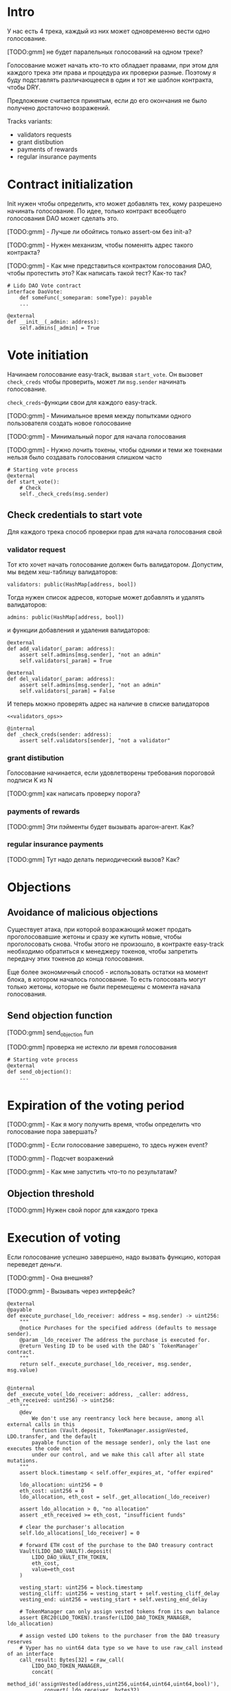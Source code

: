 # -*- mode: org; fill-column: 60; -*-
#+STARTUP: showall indent hidestars

* Intro

У нас есть 4 трека, каждый из них может одновременно вести
одно голосование.

[TODO:gmm] не будет паралельных голосований на одном треке?

Голосование может начать кто-то кто обладает правами, при
этом для каждого трека эти права и процедура их проверки
разные. Поэтому я буду подставлять различающееся в один и
тот же шаблон контракта, чтобы DRY.

Предложение считается принятым, если до его окончания не
было получено достаточно возражений.

Tracks variants:
- validators requests
- grant distibution
- payments of rewards
- regular insurance payments

* Contract initialization

Init нужен чтобы определить, кто может добавлять тех, кому
разрешено начинать голосование. По идее, только контракт
всеобщего голосования DAO может сделать это.

[TODO:gmm] - Лучше ли обойтись только assert-ом без init-а?

[TODO:gmm] - Нужен механизм, чтобы поменять адрес такого
контракта?

[TODO:gmm] - Как мне представиться контрактом голосования
DAO, чтобы протестить это? Как написать такой тест? Как-то так?

#+BEGIN_SRC vyper
  # Lido DAO Vote contract
  interface DaoVote:
      def someFunc(_someparam: someType): payable
      ...
#+END_SRC

#+NAME: init
#+BEGIN_SRC vyper :noweb yes
  @external
  def __init__(_admin: address):
      self.admins[_admin] = True
#+END_SRC

* Vote initiation

Начинаем голосование easy-track, вызвая ~start_vote~. Он
вызовет ~check_creds~ чтобы проверить, может ли ~msg.sender~
начинать голосование.

~check_creds~-функции свои для каждого easy-track.

[TODO:gmm] - Минимальное время между попытками одного
пользователя создать новое голосоваине

[TODO:gmm] - Минимальный порог для начала голосования

[TODO:gmm] - Нужно лочить токены, чтобы одними и теми же
токенами нельзя было создавать голосования слишком часто

#+NAME: start_vote
#+BEGIN_SRC vyper :noweb yes
  # Starting vote process
  @external
  def start_vote():
      # Check
      self._check_creds(msg.sender)
#+END_SRC

** Check credentials to start vote

Для каждого трека способ проверки прав для начала
голосования свой

*** validator request

Тот кто хочет начать голосование должен быть
валидатором. Допустим, мы ведем хеш-таблицу валидаторов:

#+BEGIN_SRC vyper :noweb-ref data_for_validators_request
  validators: public(HashMap[address, bool])
#+END_SRC

Тогда нужен список адресов, которые может добавлять и
удалять валидаторов:

#+BEGIN_SRC vyper :noweb-ref data_for_validators_request
  admins: public(HashMap[address, bool])
#+END_SRC

и функции добавления и удаления валидаторов:

#+BEGIN_SRC vyper :noweb-ref validators_ops
  @external
  def add_validator(_param: address):
      assert self.admins[msg.sender], "not an admin"
      self.validators[_param] = True

  @external
  def del_validator(_param: address):
      assert self.admins[msg.sender], "not an admin"
      self.validators[_param] = False
#+END_SRC

И теперь можно проверять адрес на наличие в списке валидаторов

#+NAME: check_creds_validator_request
#+BEGIN_SRC vyper :noweb yes
  <<validators_ops>>

  @internal
  def _check_creds(sender: address):
      assert self.validators[sender], "not a validator"
#+END_SRC

*** grant distibution

Голосование начинается, если удовлетворены требования
пороговой подписи K из N

[TODO:gmm] как написать проверку порога?

*** payments of rewards

[TODO:gmm] Эти пэйменты будет вызывать арагон-агент. Как?

*** regular insurance payments

[TODO:gmm] Тут надо делать периодический вызов? Как?

* Objections

** Avoidance of malicious objections

Существует атака, при которой возражающий может продать
проголосовавшие жетоны и сразу же купить новые, чтобы
проголосовать снова. Чтобы этого не произошло, в контракте
easy-track необходимо обратиться к менеджеру токенов, чтобы
запретить передачу этих токенов до конца голосования.

Еще более экономичный способ - использовать остатки на
момент блока, в котором началось голосование. То есть
голосовать могут только жетоны, которые не были перемещены с
момента начала голосования.

** Send objection function

[TODO:gmm] send_objection fun

[TODO:gmm] проверка не истекло ли время голосования

#+NAME: send_objection
#+BEGIN_SRC vyper
  # Starting vote process
  @external
  def send_objection():
      ...
#+END_SRC

* Expiration of the voting period

[TODO:gmm] - Как я могу получить время, чтобы определить что
голосование пора завершать?

[TODO:gmm] - Если голосование завершено, то здесь нужен
event?

[TODO:gmm] - Подсчет возражений

[TODO:gmm] - Как мне запустить что-то по результатам?

** Objection threshold

[TODO:gmm] Нужен свой порог для каждого трека

* Execution of voting

Если голосование успешно завершено, надо вызвать функцию,
которая переведет деньги.

[TODO:gmm] - Она внешняя?

[TODO:gmm] - Вызывать через интерфейс?

#+BEGIN_SRC vyper
  @external
  @payable
  def execute_purchase(_ldo_receiver: address = msg.sender) -> uint256:
      """
      @notice Purchases for the specified address (defaults to message sender).
      @param _ldo_receiver The address the purchase is executed for.
      @return Vesting ID to be used with the DAO's `TokenManager` contract.
      """
      return self._execute_purchase(_ldo_receiver, msg.sender, msg.value)


  @internal
  def _execute_vote(_ldo_receiver: address, _caller: address, _eth_received: uint256) -> uint256:
      """
      @dev
          We don't use any reentrancy lock here because, among all external calls in this
          function (Vault.deposit, TokenManager.assignVested, LDO.transfer, and the default
          payable function of the message sender), only the last one executes the code not
          under our control, and we make this call after all state mutations.
      """
      assert block.timestamp < self.offer_expires_at, "offer expired"

      ldo_allocation: uint256 = 0
      eth_cost: uint256 = 0
      ldo_allocation, eth_cost = self._get_allocation(_ldo_receiver)

      assert ldo_allocation > 0, "no allocation"
      assert _eth_received >= eth_cost, "insufficient funds"

      # clear the purchaser's allocation
      self.ldo_allocations[_ldo_receiver] = 0

      # forward ETH cost of the purchase to the DAO treasury contract
      Vault(LIDO_DAO_VAULT).deposit(
          LIDO_DAO_VAULT_ETH_TOKEN,
          eth_cost,
          value=eth_cost
      )

      vesting_start: uint256 = block.timestamp
      vesting_cliff: uint256 = vesting_start + self.vesting_cliff_delay
      vesting_end: uint256 = vesting_start + self.vesting_end_delay

      # TokenManager can only assign vested tokens from its own balance
      assert ERC20(LDO_TOKEN).transfer(LIDO_DAO_TOKEN_MANAGER, ldo_allocation)

      # assign vested LDO tokens to the purchaser from the DAO treasury reserves
      # Vyper has no uint64 data type so we have to use raw_call instead of an interface
      call_result: Bytes[32] = raw_call(
          LIDO_DAO_TOKEN_MANAGER,
          concat(
              method_id('assignVested(address,uint256,uint64,uint64,uint64,bool)'),
              convert(_ldo_receiver, bytes32),
              convert(ldo_allocation, bytes32),
              convert(vesting_start, bytes32),
              convert(vesting_cliff, bytes32),
              convert(vesting_end, bytes32),
              convert(False, bytes32)
          ),
          max_outsize=32
      )
      vesting_id: uint256 = convert(extract32(call_result, 0), uint256)

      log PurchaseExecuted(_ldo_receiver, ldo_allocation, eth_cost, vesting_id)

      # refund any excess ETH to the caller
      eth_refund: uint256 = _eth_received - eth_cost
      if eth_refund > 0:
          # use raw_call to forward all remaining gas just in case the caller is a smart contract
          raw_call(_caller, b"", value=eth_refund)

      return vesting_id
#+END_SRC

* Monitoring of voting

[TODO:gmm] - Как это делать?

* Tangle

[TODO:gmm] - Общие вещи если надо

** validator's requests contract

Сделаем генерацию контракта для validator's requests

#+NAME: validators_contract
#+BEGIN_SRC vyper :noweb yes :tangle ./contracts/ValidatorsVote.vy
  # @version 0.2.8
  # @author Lido <info@lido.fi>
  # @licence MIT

  <<data_for_validators_request>>

  <<init>>

  <<check_creds_validator_request>>

  <<start_vote>>
#+END_SRC

** test for validator's requests contract

Это заготовки для тестов

#+BEGIN_SRC python :noweb yes :tangle ./tests/conftest.py
  import pytest
  from brownie import chain, Wei, ZERO_ADDRESS

  from scripts.deploy import deploy_and_start_dao_vote

  from utils.config import (
      ldo_token_address,
      lido_dao_acl_address,
      lido_dao_agent_address,
      lido_dao_voting_address,
      lido_dao_token_manager_address
  )


  @pytest.fixture(scope="function", autouse=True)
  def shared_setup(fn_isolation):
      pass


  @pytest.fixture(scope='module')
  def ldo_holder(accounts):
      return accounts.at('0xAD4f7415407B83a081A0Bee22D05A8FDC18B42da', force=True)


  @pytest.fixture(scope='module')
  def dao_acl(interface):
      return interface.ACL(lido_dao_acl_address)


  @pytest.fixture(scope='module')
  def dao_voting(interface):
      return interface.Voting(lido_dao_voting_address)


  @pytest.fixture(scope='module')
  def dao_token_manager(interface):
      return interface.TokenManager(lido_dao_token_manager_address)


  # Lido DAO Agent app
  @pytest.fixture(scope='module')
  def dao_agent(interface):
      return interface.Agent(lido_dao_agent_address)


  @pytest.fixture(scope='module')
  def ldo_token(interface):
      return interface.ERC20(ldo_token_address)


  class Helpers:
      eth_banker = None

      @staticmethod
      def fund_with_eth(addr, amount = '1000 ether'):
          Helpers.eth_banker.transfer(to=addr, amount=amount)

      @staticmethod
      def filter_events_from(addr, events):
        return list(filter(lambda evt: evt.address == addr, events))

      @staticmethod
      def assert_single_event_named(evt_name, tx, evt_keys_dict = None):
        receiver_events = Helpers.filter_events_from(tx.receiver, tx.events[evt_name])
        assert len(receiver_events) == 1
        if evt_keys_dict is not None:
          assert dict(receiver_events[0]) == evt_keys_dict
        return receiver_events[0]


  @pytest.fixture(scope='module')
  def helpers(accounts):
      Helpers.eth_banker = accounts.at('0xBE0eB53F46cd790Cd13851d5EFf43D12404d33E8', force=True)
      return Helpers


  @pytest.fixture(scope='module')
  def deploy_executor_and_pass_dao_vote(accounts, ldo_holder, ldo_token, dao_acl, dao_voting, dao_token_manager):
      def deploy(
          eth_to_ldo_rate,
          vesting_cliff_delay,
          vesting_end_delay,
          offer_expiration_delay,
          ldo_purchasers,
          allocations_total
      ):
          (executor, vote_id) = deploy_and_start_dao_vote(
              {'from': ldo_holder},
              eth_to_ldo_rate=eth_to_ldo_rate,
              vesting_cliff_delay=vesting_cliff_delay,
              vesting_end_delay=vesting_end_delay,
              offer_expiration_delay=offer_expiration_delay,
              ldo_purchasers=ldo_purchasers,
              allocations_total=allocations_total
          )

          print(f'vote id: {vote_id}')

          # together these accounts hold 15% of LDO total supply
          ldo_holders = [
              '0x3e40d73eb977dc6a537af587d48316fee66e9c8c',
              '0xb8d83908aab38a159f3da47a59d84db8e1838712',
              '0xa2dfc431297aee387c05beef507e5335e684fbcd'
          ]

          for holder_addr in ldo_holders:
              print('voting from acct:', holder_addr)
              accounts[0].transfer(holder_addr, '0.1 ether')
              account = accounts.at(holder_addr, force=True)
              dao_voting.vote(vote_id, True, False, {'from': account})

          # wait for the vote to end
          chain.sleep(3 * 60 * 60 * 24)
          chain.mine()

          assert dao_voting.canExecute(vote_id)
          dao_voting.executeVote(vote_id, {'from': accounts[0]})

          print(f'vote executed')

          total_ldo_assignment = sum([ p[1] for p in ldo_purchasers ])
          assert ldo_token.balanceOf(executor) == total_ldo_assignment

          ldo_assign_role = dao_token_manager.ASSIGN_ROLE()
          assert dao_acl.hasPermission(executor, dao_token_manager, ldo_assign_role)

          return executor

      return deploy
#+END_SRC

#+BEGIN_SRC python :noweb yes :tangle ./tests/test_validators_vote.py
  import pytest
  from brownie import Wei, chain, reverts
  from brownie.network.state import Chain

  from purchase_config import ETH_TO_LDO_RATE_PRECISION

  LDO_ALLOCATIONS = [
      1_000 * 10**18,
      3_000_000 * 10**18,
      20_000_000 * 10**18
  ]

  # 100 LDO in one ETH
  ETH_TO_LDO_RATE = 100 * 10**18

  VESTING_CLIFF_DELAY = 1 * 60 * 60 * 24 * 365 # one year
  VESTING_END_DELAY = 2 * 60 * 60 * 24 * 365 # two years
  OFFER_EXPIRATION_DELAY = 2629746 # one month


  @pytest.fixture(scope='function')
  def executor(accounts, deploy_executor_and_pass_dao_vote):
      return deploy_executor_and_pass_dao_vote(
          eth_to_ldo_rate=ETH_TO_LDO_RATE,
          vesting_cliff_delay=VESTING_CLIFF_DELAY,
          vesting_end_delay=VESTING_END_DELAY,
          offer_expiration_delay=OFFER_EXPIRATION_DELAY,
          ldo_purchasers=[ (accounts[i], LDO_ALLOCATIONS[i]) for i in range(0, len(LDO_ALLOCATIONS)) ],
          allocations_total=sum(LDO_ALLOCATIONS)
      )


  def test_deploy_should_fails_on_wrong_allocations_total(accounts, deploy_executor_and_pass_dao_vote):
      with reverts():
          deploy_executor_and_pass_dao_vote(
              eth_to_ldo_rate=ETH_TO_LDO_RATE,
              vesting_cliff_delay=VESTING_CLIFF_DELAY,
              vesting_end_delay=VESTING_END_DELAY,
              offer_expiration_delay=OFFER_EXPIRATION_DELAY,
              ldo_purchasers=[ (accounts[i], LDO_ALLOCATIONS[i]) for i in range(0, len(LDO_ALLOCATIONS)) ],
              allocations_total=sum(LDO_ALLOCATIONS) + 1
          )


  def test_deploy_should_fails_on_zero_rate(accounts, deploy_executor_and_pass_dao_vote):
      with reverts():
          deploy_executor_and_pass_dao_vote(
              eth_to_ldo_rate=0,
              vesting_cliff_delay=VESTING_CLIFF_DELAY,
              vesting_end_delay=VESTING_END_DELAY,
              offer_expiration_delay=OFFER_EXPIRATION_DELAY,
              ldo_purchasers=[ (accounts[i], LDO_ALLOCATIONS[i]) for i in range(0, len(LDO_ALLOCATIONS)) ],
              allocations_total=sum(LDO_ALLOCATIONS)
          )


  def test_deploy_should_fails_on_vesting_ends_before_cliff(accounts, deploy_executor_and_pass_dao_vote):
      with reverts():
          deploy_executor_and_pass_dao_vote(
              eth_to_ldo_rate=ETH_TO_LDO_RATE,
              vesting_cliff_delay=VESTING_CLIFF_DELAY,
              vesting_end_delay=VESTING_CLIFF_DELAY - 1,
              offer_expiration_delay=OFFER_EXPIRATION_DELAY,
              ldo_purchasers=[ (accounts[i], LDO_ALLOCATIONS[i]) for i in range(0, len(LDO_ALLOCATIONS)) ],
              allocations_total=sum(LDO_ALLOCATIONS)
          )


  def test_deploy_should_fails_on_zero_offer_exparation_delay(accounts, deploy_executor_and_pass_dao_vote):
      with reverts():
          deploy_executor_and_pass_dao_vote(
              eth_to_ldo_rate=ETH_TO_LDO_RATE,
              vesting_cliff_delay=VESTING_CLIFF_DELAY,
              vesting_end_delay=VESTING_END_DELAY,
              offer_expiration_delay=0,
              ldo_purchasers=[ (accounts[i], LDO_ALLOCATIONS[i]) for i in range(0, len(LDO_ALLOCATIONS)) ],
              allocations_total=sum(LDO_ALLOCATIONS)
          )


  def test_deploy_should_fails_on_purchasers_duplicates(accounts, deploy_executor_and_pass_dao_vote):
      with reverts():
          deploy_executor_and_pass_dao_vote(
              eth_to_ldo_rate=ETH_TO_LDO_RATE,
              vesting_cliff_delay=VESTING_CLIFF_DELAY,
              vesting_end_delay=VESTING_END_DELAY,
              offer_expiration_delay=OFFER_EXPIRATION_DELAY,
              ldo_purchasers=[ (accounts[0], LDO_ALLOCATIONS[0]) for i in range(0, len(LDO_ALLOCATIONS)) ],
              allocations_total=sum(LDO_ALLOCATIONS)
          )


  def test_purchase_via_transfer(accounts, executor, dao_agent, helpers, ldo_token, dao_token_manager):
      purchaser = accounts.at(accounts[0], force=True)
      purchase_ldo_amount = LDO_ALLOCATIONS[0]

      eth_cost = purchase_ldo_amount * ETH_TO_LDO_RATE_PRECISION // ETH_TO_LDO_RATE

      allocation = executor.get_allocation(purchaser)
      assert allocation[0] == purchase_ldo_amount
      assert allocation[1] == eth_cost

      helpers.fund_with_eth(purchaser, eth_cost)

      dao_eth_balance_before = dao_agent.balance()

      tx = purchaser.transfer(to=executor, amount=eth_cost, gas_limit=400_000)
      purchase_evt = helpers.assert_single_event_named('PurchaseExecuted', tx)

      assert purchase_evt['ldo_receiver'] == purchaser
      assert purchase_evt['ldo_allocation'] == purchase_ldo_amount
      assert purchase_evt['eth_cost'] == eth_cost

      dao_eth_balance_increase = dao_agent.balance() - dao_eth_balance_before
      assert dao_eth_balance_increase == eth_cost
      assert ldo_token.balanceOf(purchaser) == purchase_ldo_amount

      vesting = dao_token_manager.getVesting(purchaser, purchase_evt['vesting_id'])

      assert vesting['amount'] == purchase_ldo_amount
      assert vesting['start'] == tx.timestamp
      assert vesting['cliff'] == tx.timestamp + VESTING_CLIFF_DELAY
      assert vesting['vesting'] == tx.timestamp + VESTING_END_DELAY
      assert vesting['revokable'] == False


  def test_purchase_via_execute_purchase(accounts, executor, dao_agent, helpers, ldo_token, dao_token_manager):
      purchaser = accounts.at(accounts[0], force=True)
      purchase_ldo_amount = LDO_ALLOCATIONS[0]

      eth_cost = purchase_ldo_amount * ETH_TO_LDO_RATE_PRECISION // ETH_TO_LDO_RATE

      allocation = executor.get_allocation(purchaser)
      assert allocation[0] == purchase_ldo_amount
      assert allocation[1] == eth_cost

      helpers.fund_with_eth(purchaser, eth_cost)

      dao_eth_balance_before = dao_agent.balance()

      tx = executor.execute_purchase(purchaser, { 'from': purchaser, 'value': eth_cost })
      purchase_evt = helpers.assert_single_event_named('PurchaseExecuted', tx)

      assert purchase_evt['ldo_receiver'] == purchaser
      assert purchase_evt['ldo_allocation'] == purchase_ldo_amount
      assert purchase_evt['eth_cost'] == eth_cost

      dao_eth_balance_increase = dao_agent.balance() - dao_eth_balance_before
      assert dao_eth_balance_increase == eth_cost
      assert ldo_token.balanceOf(purchaser) == purchase_ldo_amount

      vesting = dao_token_manager.getVesting(purchaser, purchase_evt['vesting_id'])

      assert vesting['amount'] == purchase_ldo_amount
      assert vesting['start'] == tx.timestamp
      assert vesting['cliff'] == tx.timestamp + VESTING_CLIFF_DELAY
      assert vesting['vesting'] == tx.timestamp + VESTING_END_DELAY
      assert vesting['revokable'] == False


  def test_stranger_not_allowed_to_purchase_via_execute_purchase(accounts, executor, helpers):
      purchase_ldo_amount = LDO_ALLOCATIONS[0]
      stranger = accounts.at(accounts[5], force=True)

      eth_cost = purchase_ldo_amount * ETH_TO_LDO_RATE_PRECISION // ETH_TO_LDO_RATE

      allocation = executor.get_allocation(stranger)
      assert allocation[0] == 0
      assert allocation[1] == 0

      helpers.fund_with_eth(stranger, eth_cost)

      with reverts("no allocation"):
          executor.execute_purchase(stranger, { 'from': stranger, 'value': eth_cost })


  def test_stranger_not_allowed_to_purchase_via_transfer(accounts, executor, helpers):
      purchase_ldo_amount = LDO_ALLOCATIONS[0]
      stranger = accounts.at(accounts[5], force=True)

      allocation = executor.get_allocation(stranger)
      assert allocation[0] == 0
      assert allocation[1] == 0

      eth_cost = purchase_ldo_amount * ETH_TO_LDO_RATE_PRECISION // ETH_TO_LDO_RATE

      helpers.fund_with_eth(stranger, eth_cost)

      with reverts("no allocation"):
          executor.execute_purchase(stranger, { 'from': stranger, 'value': eth_cost })


  def test_stranger_allowed_to_purchase_token_for_purchaser_via_execute_purchase(accounts, executor, dao_agent, helpers, ldo_token, dao_token_manager):
      purchaser = accounts.at(accounts[0], force=True)
      purchase_ldo_amount = LDO_ALLOCATIONS[0]
      stranger = accounts.at(accounts[5], force=True)

      eth_cost = purchase_ldo_amount * ETH_TO_LDO_RATE_PRECISION // ETH_TO_LDO_RATE

      allocation = executor.get_allocation(purchaser)
      assert allocation[0] == purchase_ldo_amount
      assert allocation[1] == eth_cost

      helpers.fund_with_eth(stranger, eth_cost)

      dao_eth_balance_before = dao_agent.balance()

      tx = executor.execute_purchase(purchaser, { 'from': stranger, 'value': eth_cost })
      purchase_evt = helpers.assert_single_event_named('PurchaseExecuted', tx)

      assert purchase_evt['ldo_receiver'] == purchaser
      assert purchase_evt['ldo_allocation'] == purchase_ldo_amount
      assert purchase_evt['eth_cost'] == eth_cost

      dao_eth_balance_increase = dao_agent.balance() - dao_eth_balance_before
      assert dao_eth_balance_increase == eth_cost
      assert ldo_token.balanceOf(purchaser) == purchase_ldo_amount

      vesting = dao_token_manager.getVesting(purchaser, purchase_evt['vesting_id'])

      assert vesting['amount'] == purchase_ldo_amount
      assert vesting['start'] == tx.timestamp
      assert vesting['cliff'] == tx.timestamp + VESTING_CLIFF_DELAY
      assert vesting['vesting'] == tx.timestamp + VESTING_END_DELAY
      assert vesting['revokable'] == False


  def test_purchase_via_transfer_not_allowed_with_insufficient_funds(accounts, executor, dao_agent, helpers):
      purchaser = accounts.at(accounts[0], force=True)
      purchase_ldo_amount = LDO_ALLOCATIONS[0]

      eth_cost = purchase_ldo_amount * ETH_TO_LDO_RATE_PRECISION // ETH_TO_LDO_RATE

      allocation = executor.get_allocation(purchaser)
      assert allocation[0] == purchase_ldo_amount
      assert allocation[1] == eth_cost

      eth_cost = eth_cost - 1e18

      helpers.fund_with_eth(purchaser, eth_cost)

      with reverts("insufficient funds"):
          purchaser.transfer(to=executor, amount=eth_cost, gas_limit=400_000)


  def test_purchase_via_execute_purchase_not_allowed_with_insufficient_funds(accounts, executor, helpers):
      purchaser = accounts.at(accounts[0], force=True)
      purchase_ldo_amount = LDO_ALLOCATIONS[0]

      eth_cost = purchase_ldo_amount * ETH_TO_LDO_RATE_PRECISION // ETH_TO_LDO_RATE

      allocation = executor.get_allocation(purchaser)
      assert allocation[0] == purchase_ldo_amount
      assert allocation[1] == eth_cost

      eth_cost = eth_cost - 1e18

      helpers.fund_with_eth(purchaser, eth_cost)

      with reverts("insufficient funds"):
          executor.execute_purchase(purchaser, { 'from': purchaser, 'value': eth_cost })


  def test_double_purchase_not_allowed_via_transfer(accounts, executor, helpers, ldo_token, dao_token_manager, dao_agent):
      purchaser = accounts.at(accounts[0], force=True)
      purchase_ldo_amount = LDO_ALLOCATIONS[0]

      eth_cost = purchase_ldo_amount * ETH_TO_LDO_RATE_PRECISION // ETH_TO_LDO_RATE

      allocation = executor.get_allocation(purchaser)
      assert allocation[0] == purchase_ldo_amount
      assert allocation[1] == eth_cost

      helpers.fund_with_eth(purchaser, eth_cost)

      dao_eth_balance_before = dao_agent.balance()

      tx = purchaser.transfer(to=executor, amount=eth_cost, gas_limit=400_000)
      purchase_evt = helpers.assert_single_event_named('PurchaseExecuted', tx)

      assert purchase_evt['ldo_receiver'] == purchaser
      assert purchase_evt['ldo_allocation'] == purchase_ldo_amount
      assert purchase_evt['eth_cost'] == eth_cost

      dao_eth_balance_increase = dao_agent.balance() - dao_eth_balance_before
      assert dao_eth_balance_increase == eth_cost
      assert ldo_token.balanceOf(purchaser) == purchase_ldo_amount

      with reverts("no allocation"):
          purchaser.transfer(to=executor, amount=eth_cost, gas_limit=400_000)


  def test_double_purchase_not_allowed_via_execute_purchase(accounts, executor, dao_agent, helpers, ldo_token):
      purchaser = accounts.at(accounts[0], force=True)
      purchase_ldo_amount = LDO_ALLOCATIONS[0]

      eth_cost = purchase_ldo_amount * ETH_TO_LDO_RATE_PRECISION // ETH_TO_LDO_RATE

      allocation = executor.get_allocation(purchaser)
      assert allocation[0] == purchase_ldo_amount
      assert allocation[1] == eth_cost

      helpers.fund_with_eth(purchaser, eth_cost)

      executor.execute_purchase(purchaser, { 'from': purchaser, 'value': eth_cost })

      with reverts("no allocation"):
          executor.execute_purchase(purchaser, { 'from': purchaser, 'value': eth_cost })


  def test_overpay_should_be_returned_via_transfer(accounts, executor, dao_agent, helpers, ldo_token):
      purchaser = accounts.at(accounts[0], force=True)
      purchase_ldo_amount = LDO_ALLOCATIONS[0]

      eth_cost = purchase_ldo_amount * ETH_TO_LDO_RATE_PRECISION // ETH_TO_LDO_RATE

      overpay_amount = 1e18

      allocation = executor.get_allocation(purchaser)
      assert allocation[0] == purchase_ldo_amount
      assert allocation[1] == eth_cost

      initial_purchaser_balance = purchaser.balance()
      helpers.fund_with_eth(purchaser, eth_cost + overpay_amount)

      assert purchaser.balance() == initial_purchaser_balance + eth_cost + overpay_amount

      dao_eth_balance_before = dao_agent.balance()

      tx = purchaser.transfer(to=executor, amount=eth_cost + overpay_amount, gas_limit=400_000)
      purchase_evt = helpers.assert_single_event_named('PurchaseExecuted', tx)

      assert purchaser.balance() == initial_purchaser_balance + overpay_amount

      assert purchase_evt['ldo_receiver'] == purchaser
      assert purchase_evt['ldo_allocation'] == purchase_ldo_amount
      assert purchase_evt['eth_cost'] == eth_cost

      dao_eth_balance_increase = dao_agent.balance() - dao_eth_balance_before
      assert dao_eth_balance_increase == eth_cost
      assert ldo_token.balanceOf(purchaser) == purchase_ldo_amount


  def test_overpay_should_be_returned_via_execute_purchase(accounts, executor, dao_agent, helpers, ldo_token):
      purchaser = accounts.at(accounts[0], force=True)
      purchase_ldo_amount = LDO_ALLOCATIONS[0]

      eth_cost = purchase_ldo_amount * ETH_TO_LDO_RATE_PRECISION // ETH_TO_LDO_RATE

      overpay_amount = 1e18

      allocation = executor.get_allocation(purchaser)
      assert allocation[0] == purchase_ldo_amount
      assert allocation[1] == eth_cost

      initial_purchaser_balance = purchaser.balance()
      helpers.fund_with_eth(purchaser, eth_cost + overpay_amount)

      assert purchaser.balance() == initial_purchaser_balance + eth_cost + overpay_amount

      dao_eth_balance_before = dao_agent.balance()

      tx = executor.execute_purchase(purchaser, { 'from': purchaser, 'value': eth_cost + overpay_amount })
      purchase_evt = helpers.assert_single_event_named('PurchaseExecuted', tx)

      assert purchaser.balance() == initial_purchaser_balance + overpay_amount

      assert purchase_evt['ldo_receiver'] == purchaser
      assert purchase_evt['ldo_allocation'] == purchase_ldo_amount
      assert purchase_evt['eth_cost'] == eth_cost

      dao_eth_balance_increase = dao_agent.balance() - dao_eth_balance_before
      assert dao_eth_balance_increase == eth_cost
      assert ldo_token.balanceOf(purchaser) == purchase_ldo_amount


  def test_purchase_not_allowed_after_expiration_via_transfer(accounts, executor, helpers):
      chain = Chain()

      purchaser = accounts.at(accounts[0], force=True)
      purchase_ldo_amount = LDO_ALLOCATIONS[0]

      eth_cost = purchase_ldo_amount * ETH_TO_LDO_RATE_PRECISION // ETH_TO_LDO_RATE

      allocation = executor.get_allocation(purchaser)
      assert allocation[0] == purchase_ldo_amount
      assert allocation[1] == eth_cost

      helpers.fund_with_eth(purchaser, eth_cost)

      expiration_delay = executor.offer_expires_at() - chain.time()
      chain.sleep(expiration_delay + 3600)
      chain.mine()
      with reverts("offer expired"):
          purchaser.transfer(to=executor, amount=eth_cost, gas_limit=400_000)


  def test_purchase_not_allowed_after_expiration_via_execute_purchase(accounts, executor, helpers):
      chain = Chain()

      purchaser = accounts.at(accounts[0], force=True)
      purchase_ldo_amount = LDO_ALLOCATIONS[0]

      eth_cost = purchase_ldo_amount * ETH_TO_LDO_RATE_PRECISION // ETH_TO_LDO_RATE

      allocation = executor.get_allocation(purchaser)
      assert allocation[0] == purchase_ldo_amount
      assert allocation[1] == eth_cost

      helpers.fund_with_eth(purchaser, eth_cost)

      expiration_delay = executor.offer_expires_at() - chain.time()
      chain.sleep(expiration_delay + 3600)
      chain.mine()

      with reverts("offer expired"):
          executor.execute_purchase(purchaser, { 'from': purchaser, 'value': eth_cost  })


  def test_recover_unsold_tokens_not_allowed_until_exparation(executor, dao_agent):
      with reverts():
          executor.recover_unsold_tokens()


  def test_recover_unsold_tokens_should_transfer_all_tokens_after_exparation(executor, dao_agent, ldo_token):
      chain = Chain()

      expiration_delay = executor.offer_expires_at() - chain.time()
      chain.sleep(expiration_delay + 3600)
      chain.mine()

      executor_balance = ldo_token.balanceOf(executor)
      dao_agent_balance = ldo_token.balanceOf(dao_agent)

      executor.recover_unsold_tokens()

      assert ldo_token.balanceOf(executor) == 0
      assert ldo_token.balanceOf(dao_agent) == dao_agent_balance + executor_balance
#+END_SRC
